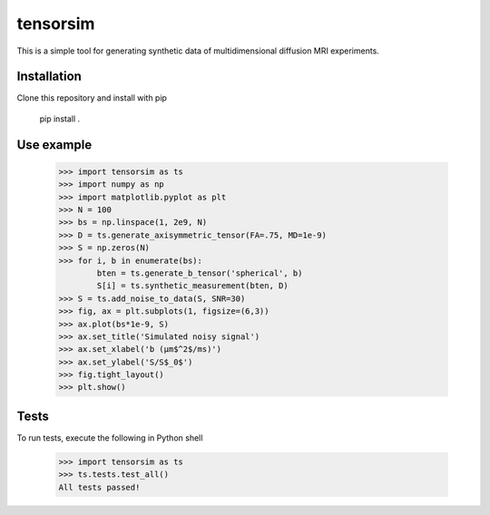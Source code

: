 *********
tensorsim
*********

This is a simple tool for generating synthetic data of multidimensional
diffusion MRI experiments.

Installation
############

Clone this repository and install with pip

    pip install .

Use example
###########

    >>> import tensorsim as ts
    >>> import numpy as np
    >>> import matplotlib.pyplot as plt
    >>> N = 100
    >>> bs = np.linspace(1, 2e9, N)
    >>> D = ts.generate_axisymmetric_tensor(FA=.75, MD=1e-9)
    >>> S = np.zeros(N)
    >>> for i, b in enumerate(bs):
            bten = ts.generate_b_tensor('spherical', b)
            S[i] = ts.synthetic_measurement(bten, D)
    >>> S = ts.add_noise_to_data(S, SNR=30)
    >>> fig, ax = plt.subplots(1, figsize=(6,3))
    >>> ax.plot(bs*1e-9, S)
    >>> ax.set_title('Simulated noisy signal')
    >>> ax.set_xlabel('b (μm$^2$/ms)')
    >>> ax.set_ylabel('S/S$_0$')
    >>> fig.tight_layout()
    >>> plt.show()

.. image:: ./docs/static/signal_decay_example.png

Tests
#####

To run tests, execute the following in Python shell

    >>> import tensorsim as ts
    >>> ts.tests.test_all()
    All tests passed!

